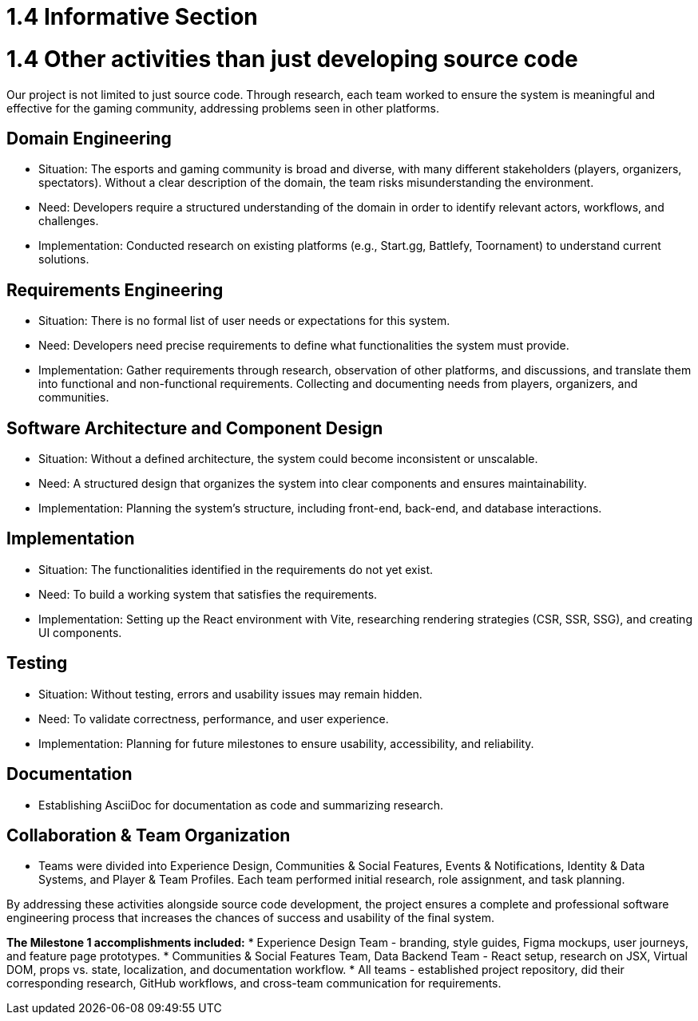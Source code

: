 = 1.4 Informative Section

= 1.4 Other activities than just developing source code  
Our project is not limited to just source code. Through research, each team worked to ensure the system is meaningful and effective for the gaming community, addressing problems seen in other platforms.

== *Domain Engineering*
* Situation: The esports and gaming community is broad and diverse, with many different stakeholders (players, organizers, spectators). Without a clear description of the domain, the team risks misunderstanding the environment.
* Need: Developers require a structured understanding of the domain in order to identify relevant actors, workflows, and challenges.
* Implementation: Conducted research on existing platforms (e.g., Start.gg, Battlefy, Toornament) to understand current solutions.

== *Requirements Engineering* 
* Situation: There is no formal list of user needs or expectations for this system.
* Need: Developers need precise requirements to define what functionalities the system must provide.
* Implementation: Gather requirements through research, observation of other platforms, and discussions, and translate them into functional and non-functional requirements. Collecting and documenting needs from players, organizers, and communities.

== *Software Architecture and Component Design*
* Situation: Without a defined architecture, the system could become inconsistent or unscalable.
* Need: A structured design that organizes the system into clear components and ensures maintainability.
* Implementation: Planning the system’s structure, including front-end, back-end, and database interactions.

== *Implementation*
* Situation: The functionalities identified in the requirements do not yet exist.
* Need: To build a working system that satisfies the requirements.
* Implementation: Setting up the React environment with Vite, researching rendering strategies (CSR, SSR, SSG), and creating UI components.

== *Testing*
* Situation: Without testing, errors and usability issues may remain hidden.
* Need: To validate correctness, performance, and user experience.
* Implementation: Planning for future milestones to ensure usability, accessibility, and reliability.

== *Documentation*
* Establishing AsciiDoc for documentation as code and summarizing research.

== *Collaboration & Team Organization*
* Teams were divided into Experience Design, Communities & Social Features, Events & Notifications, Identity & Data Systems, and Player & Team Profiles. Each team performed initial research, role assignment, and task planning.

By addressing these activities alongside source code development, the project ensures a complete and professional software engineering process that increases the chances of success and usability of the final system.

*The Milestone 1 accomplishments included:*
* Experience Design Team - branding, style guides, Figma mockups, user journeys, and feature page prototypes.
* Communities & Social Features Team, Data Backend Team - React setup, research on JSX, Virtual DOM, props vs. state, localization, and documentation workflow.
* All teams - established project repository, did their corresponding research, GitHub workflows, and cross-team communication for requirements.
